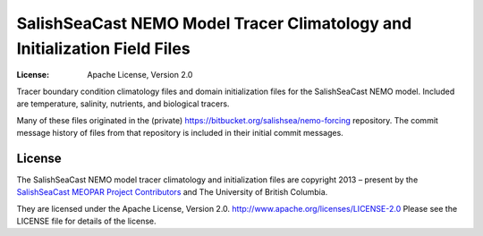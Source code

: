 **************************************************************************
SalishSeaCast NEMO Model Tracer Climatology and Initialization Field Files
**************************************************************************

:License: Apache License, Version 2.0

.. image:: https://img.shields.io/badge/license-Apache%202-cb2533.svg
    :target: https://www.apache.org/licenses/LICENSE-2.0
    :alt: Licensed under the Apache License, Version 2.0

Tracer boundary condition climatology files and domain initialization files for the SalishSeaCast NEMO model.
Included are temperature, salinity, nutrients, and biological tracers.

Many of these files originated in the (private) https://bitbucket.org/salishsea/nemo-forcing repository.
The commit message history of files from that repository is included in their initial commit messages.


License
=======

.. image:: https://img.shields.io/badge/license-Apache%202-cb2533.svg
    :target: https://www.apache.org/licenses/LICENSE-2.0
    :alt: Licensed under the Apache License, Version 2.0

The SalishSeaCast NEMO model tracer climatology and initialization files are copyright 2013 – present
by the `SalishSeaCast MEOPAR Project Contributors`_ and The University of British Columbia.

.. _SalishSeaCast MEOPAR Project Contributors: https://github.com/SalishSeaCast/docs/blob/main/CONTRIBUTORS.rst

They are licensed under the Apache License, Version 2.0.
http://www.apache.org/licenses/LICENSE-2.0
Please see the LICENSE file for details of the license.
